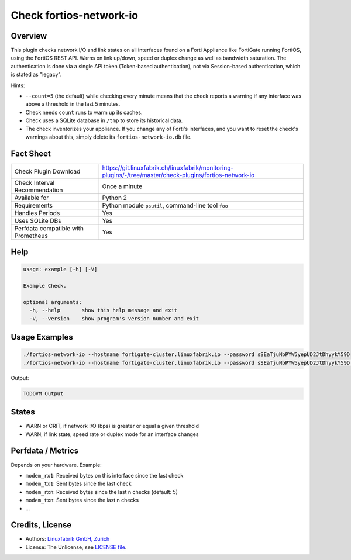 Check fortios-network-io
========================

Overview
--------

This plugin checks network I/O and link states on all interfaces found on a Forti Appliance like FortiGate running FortiOS, using the FortiOS REST API. Warns on link up/down, speed or duplex change as well as bandwidth saturation. The authentication is done via a single API token (Token-based authentication), not via Session-based authentication, which is stated as "legacy".

Hints:

* ``--count=5`` (the default) while checking every minute means that the check reports a warning if any interface was above a threshold in the last 5 minutes.
* Check needs ``count`` runs to warm up its caches.
* Check uses a SQLite database in ``/tmp`` to store its historical data.
* The check inventorizes your appliance. If you change any of Forti's interfaces, and you want to reset the check's warnings about this, simply delete its ``fortios-network-io.db`` file.


Fact Sheet
----------

.. csv-table::
    :widths: 30, 70
    
    "Check Plugin Download",                "https://git.linuxfabrik.ch/linuxfabrik/monitoring-plugins/-/tree/master/check-plugins/fortios-network-io"
    "Check Interval Recommendation",        "Once a minute"
    "Available for",                        "Python 2"
    "Requirements",                         "Python module ``psutil``, command-line tool ``foo``"
    "Handles Periods",                      "Yes"
    "Uses SQLite DBs",                      "Yes"
    "Perfdata compatible with Prometheus",  "Yes"


Help
----

.. code-block:: text

    usage: example [-h] [-V]

    Example Check.

    optional arguments:
      -h, --help       show this help message and exit
      -V, --version    show program's version number and exit


Usage Examples
--------------

.. code-block:: bash

    ./fortios-network-io --hostname fortigate-cluster.linuxfabrik.io --password sSEaTjuNbPYW5yepUD2JtDhyykY59D
    ./fortios-network-io --hostname fortigate-cluster.linuxfabrik.io --password sSEaTjuNbPYW5yepUD2JtDhyykY59D --count 5 --warning 800000000 --critical 900000000
    
Output:

.. code-block:: text

    TODOVM Output


States
------

* WARN or CRIT, if network I/O (bps) is greater or equal a given threshold
* WARN, if link state, speed rate or duplex mode for an interface changes


Perfdata / Metrics
------------------

Depends on your hardware. Example:

* ``modem_rx1``: Received bytes on this interface since the last check
* ``modem_tx1``: Sent bytes since the last check
* ``modem_rxn``: Received bytes since the last n checks (default: 5)
* ``modem_txn``: Sent bytes since the last n checks
* ...


Credits, License
----------------

* Authors: `Linuxfabrik GmbH, Zurich <https://www.linuxfabrik.ch>`_
* License: The Unlicense, see `LICENSE file <https://git.linuxfabrik.ch/linuxfabrik/monitoring-plugins/-/blob/master/LICENSE>`_.
